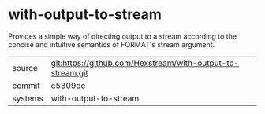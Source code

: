 * with-output-to-stream

Provides a simple way of directing output to a stream according to the
concise and intuitive semantics of FORMAT's stream argument.

|---------+------------------------------------------------------------|
| source  | git:https://github.com/Hexstream/with-output-to-stream.git |
| commit  | c5309dc                                                    |
| systems | with-output-to-stream                                      |
|---------+------------------------------------------------------------|
